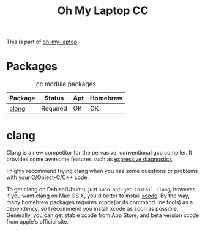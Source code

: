 #+TITLE: Oh My Laptop CC
#+OPTIONS: toc:nil num:nil ^:nil

This is part of [[https://github.com/xiaohanyu/oh-my-laptop][oh-my-laptop]].

* Packages

#+NAME: cc-packages
#+CAPTION: cc module packages
| Package             | Status   | Apt | Homebrew |
|---------------------+----------+-----+----------|
| [[http://clang.llvm.org/][clang]]               | Required | OK  | OK       |

* clang

Clang is a new competitor for the pervasive, conventional gcc compiler. It
provides some awesome features such as [[http://clang.llvm.org/diagnostics.html][expressive diagnostics]].

I highly recommend trying clang when you has some questions or problems with
your C/Object-C/C++ code.

To get clang on Debian/Ubuntu, just =sudo apt-get install clang=, however, if
you want clang on Mac OS X, you'd better to install [[https://developer.apple.com/xcode/][xcode]]. By the way, many
homebrew packages requires xcode(or its command line tools) as a dependency, so
I recommend you install xcode as soon as possible. Generally, you can get
stable xcode from App Store, and beta version xcode from apple's official
site.
